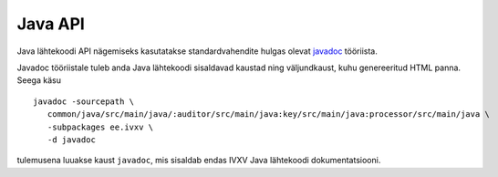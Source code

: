 ..  IVXV API

========
Java API
========

Java lähtekoodi API nägemiseks kasutatakse standardvahendite hulgas olevat
`javadoc <http://www.oracle.com/technetwork/java/javase/documentation/index-jsp-135444.html>`_ tööriista.

Javadoc tööriistale tuleb anda Java lähtekoodi sisaldavad kaustad ning
väljundkaust, kuhu genereeritud HTML panna. Seega käsu

::

   javadoc -sourcepath \
      common/java/src/main/java/:auditor/src/main/java:key/src/main/java:processor/src/main/java \
      -subpackages ee.ivxv \
      -d javadoc

tulemusena luuakse kaust ``javadoc``, mis sisaldab endas IVXV Java lähtekoodi
dokumentatsiooni.

